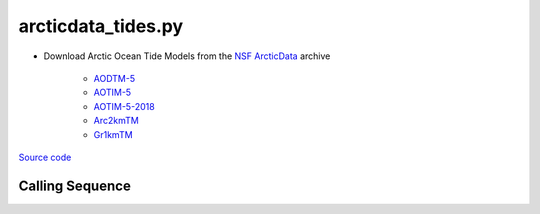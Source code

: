 ===================
arcticdata_tides.py
===================

- Download Arctic Ocean Tide Models from the `NSF ArcticData <https://arcticdata.io>`_ archive

   * `AODTM-5 <https://arcticdata.io/catalog/view/doi:10.18739/A2901ZG3N>`_
   * `AOTIM-5 <https://arcticdata.io/catalog/view/doi:10.18739/A2S17SS80>`_
   * `AOTIM-5-2018 <https://arcticdata.io/catalog/view/doi:10.18739/A21R6N14K>`_
   * `Arc2kmTM <https://arcticdata.io/catalog/view/doi:10.18739/A2D21RK6K>`_
   * `Gr1kmTM <https://arcticdata.io/catalog/view/doi:10.18739/A2B853K18>`_

`Source code`__

.. __: https://github.com/tsutterley/pyTMD/blob/main/scripts/arcticdata_tides.py

Calling Sequence
################

.. argparse::
    :filename: ../../scripts/arcticdata_tides.py
    :func: arguments
    :prog: arcticdata_tides.py
    :nodescription:
    :nodefault:
